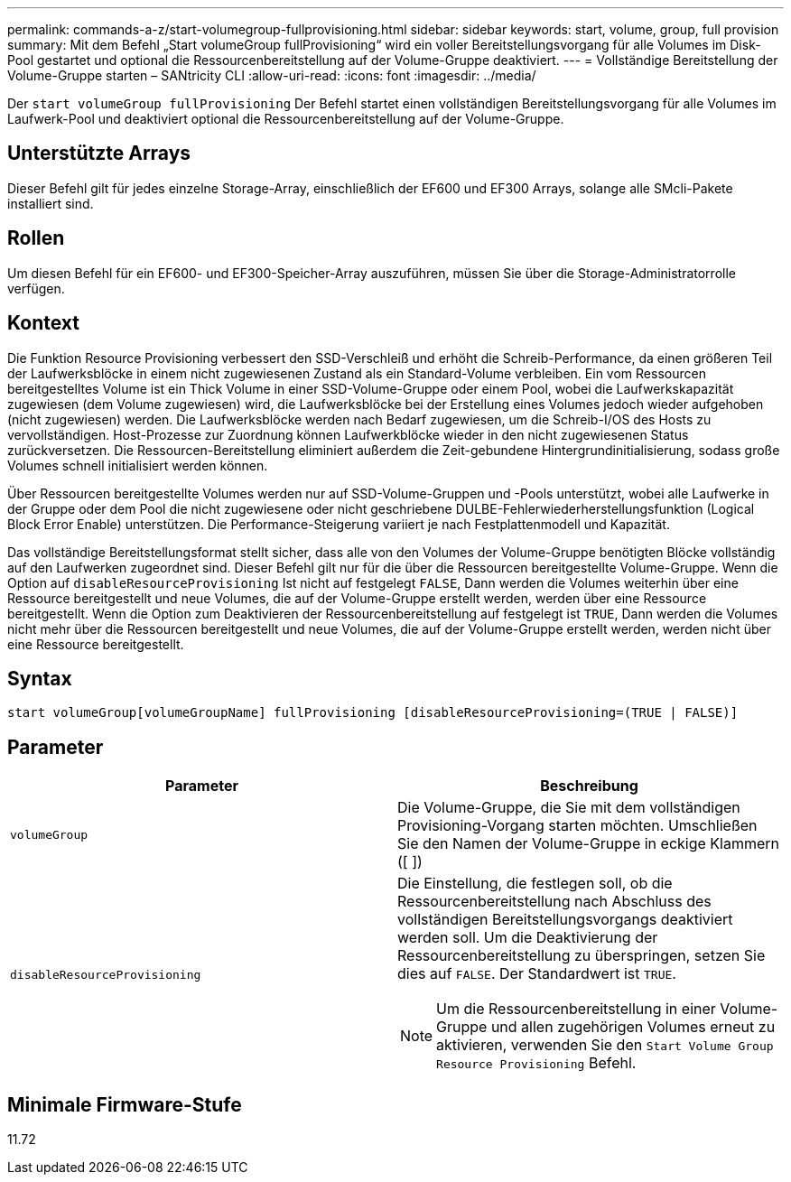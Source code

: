 ---
permalink: commands-a-z/start-volumegroup-fullprovisioning.html 
sidebar: sidebar 
keywords: start, volume, group, full provision 
summary: Mit dem Befehl „Start volumeGroup fullProvisioning“ wird ein voller Bereitstellungsvorgang für alle Volumes im Disk-Pool gestartet und optional die Ressourcenbereitstellung auf der Volume-Gruppe deaktiviert. 
---
= Vollständige Bereitstellung der Volume-Gruppe starten – SANtricity CLI
:allow-uri-read: 
:icons: font
:imagesdir: ../media/


[role="lead"]
Der `start volumeGroup fullProvisioning` Der Befehl startet einen vollständigen Bereitstellungsvorgang für alle Volumes im Laufwerk-Pool und deaktiviert optional die Ressourcenbereitstellung auf der Volume-Gruppe.



== Unterstützte Arrays

Dieser Befehl gilt für jedes einzelne Storage-Array, einschließlich der EF600 und EF300 Arrays, solange alle SMcli-Pakete installiert sind.



== Rollen

Um diesen Befehl für ein EF600- und EF300-Speicher-Array auszuführen, müssen Sie über die Storage-Administratorrolle verfügen.



== Kontext

Die Funktion Resource Provisioning verbessert den SSD-Verschleiß und erhöht die Schreib-Performance, da einen größeren Teil der Laufwerksblöcke in einem nicht zugewiesenen Zustand als ein Standard-Volume verbleiben. Ein vom Ressourcen bereitgestelltes Volume ist ein Thick Volume in einer SSD-Volume-Gruppe oder einem Pool, wobei die Laufwerkskapazität zugewiesen (dem Volume zugewiesen) wird, die Laufwerksblöcke bei der Erstellung eines Volumes jedoch wieder aufgehoben (nicht zugewiesen) werden. Die Laufwerksblöcke werden nach Bedarf zugewiesen, um die Schreib-I/OS des Hosts zu vervollständigen. Host-Prozesse zur Zuordnung können Laufwerkblöcke wieder in den nicht zugewiesenen Status zurückversetzen. Die Ressourcen-Bereitstellung eliminiert außerdem die Zeit-gebundene Hintergrundinitialisierung, sodass große Volumes schnell initialisiert werden können.

Über Ressourcen bereitgestellte Volumes werden nur auf SSD-Volume-Gruppen und -Pools unterstützt, wobei alle Laufwerke in der Gruppe oder dem Pool die nicht zugewiesene oder nicht geschriebene DULBE-Fehlerwiederherstellungsfunktion (Logical Block Error Enable) unterstützen. Die Performance-Steigerung variiert je nach Festplattenmodell und Kapazität.

Das vollständige Bereitstellungsformat stellt sicher, dass alle von den Volumes der Volume-Gruppe benötigten Blöcke vollständig auf den Laufwerken zugeordnet sind. Dieser Befehl gilt nur für die über die Ressourcen bereitgestellte Volume-Gruppe. Wenn die Option auf `disableResourceProvisioning` Ist nicht auf festgelegt `FALSE`, Dann werden die Volumes weiterhin über eine Ressource bereitgestellt und neue Volumes, die auf der Volume-Gruppe erstellt werden, werden über eine Ressource bereitgestellt. Wenn die Option zum Deaktivieren der Ressourcenbereitstellung auf festgelegt ist `TRUE`, Dann werden die Volumes nicht mehr über die Ressourcen bereitgestellt und neue Volumes, die auf der Volume-Gruppe erstellt werden, werden nicht über eine Ressource bereitgestellt.



== Syntax

[source, cli]
----
start volumeGroup[volumeGroupName] fullProvisioning [disableResourceProvisioning=(TRUE | FALSE)]
----


== Parameter

[cols="2*"]
|===
| Parameter | Beschreibung 


 a| 
`volumeGroup`
 a| 
Die Volume-Gruppe, die Sie mit dem vollständigen Provisioning-Vorgang starten möchten. Umschließen Sie den Namen der Volume-Gruppe in eckige Klammern ([ ])



 a| 
`disableResourceProvisioning`
 a| 
Die Einstellung, die festlegen soll, ob die Ressourcenbereitstellung nach Abschluss des vollständigen Bereitstellungsvorgangs deaktiviert werden soll. Um die Deaktivierung der Ressourcenbereitstellung zu überspringen, setzen Sie dies auf `FALSE`. Der Standardwert ist `TRUE`.

[NOTE]
====
Um die Ressourcenbereitstellung in einer Volume-Gruppe und allen zugehörigen Volumes erneut zu aktivieren, verwenden Sie den `Start Volume Group Resource Provisioning` Befehl.

====
|===


== Minimale Firmware-Stufe

11.72
